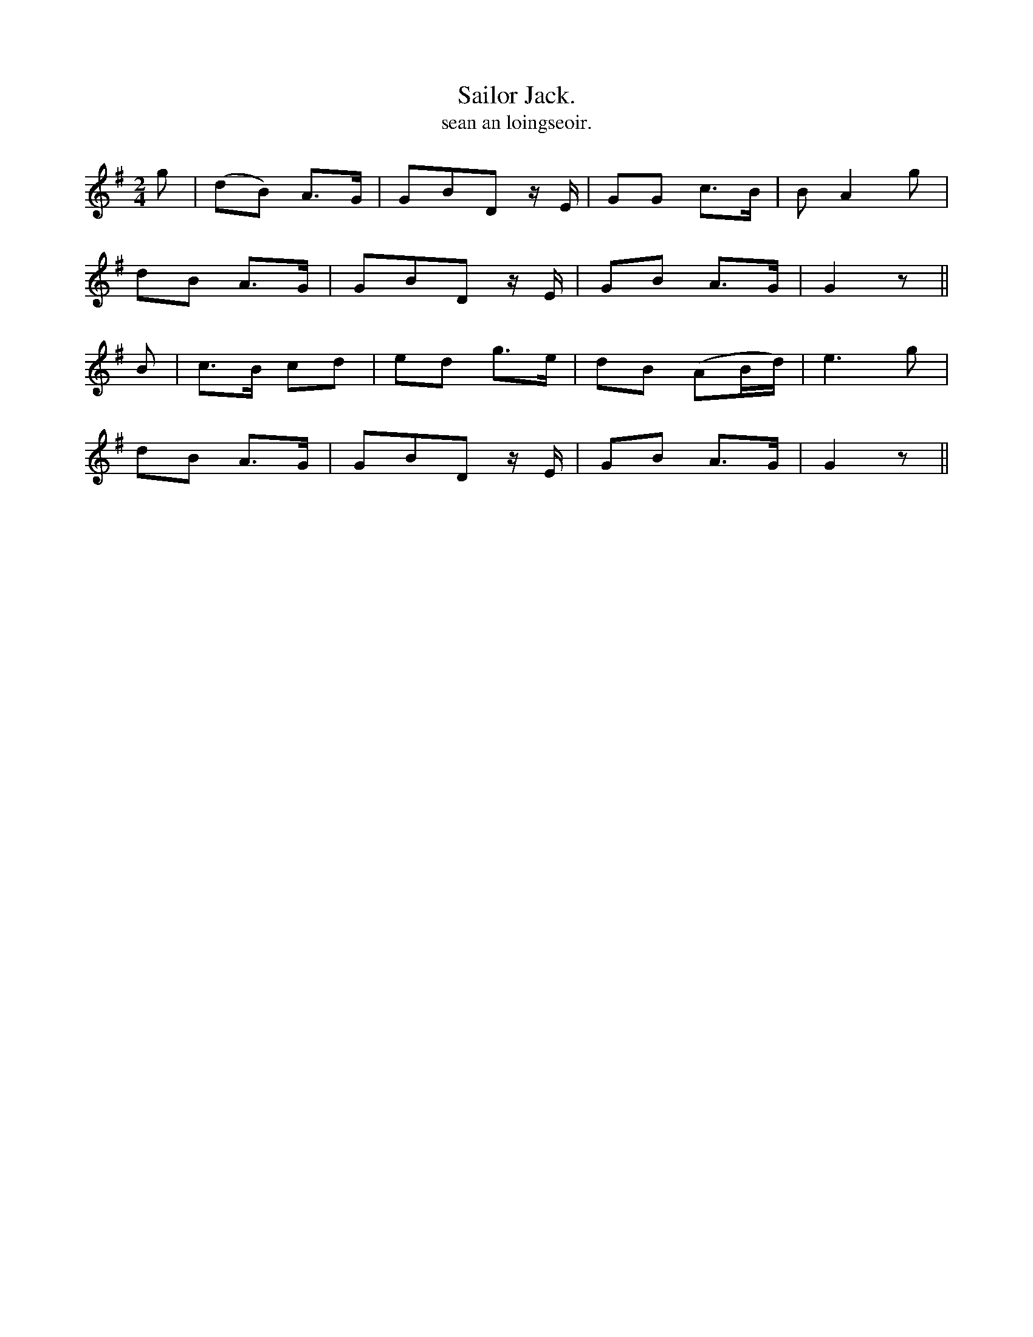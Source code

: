 X:615
T:Sailor Jack.
T:sean an loingseoir.
R:air
N:"Moderate."
B:O'Neill's 615
M:2/4
L:1/8
%Q:110
K:G
g|(dB) A>G|GBD z/ E/|GG c>B|B A2 g|
dB A>G|GBD z/ E/|GB A>G|G2 z||
B|c>B cd|ed g>e|dB (AB/d/)|e3 g|
dB A>G|GBD z/ E/|GB A>G|G2 z||
